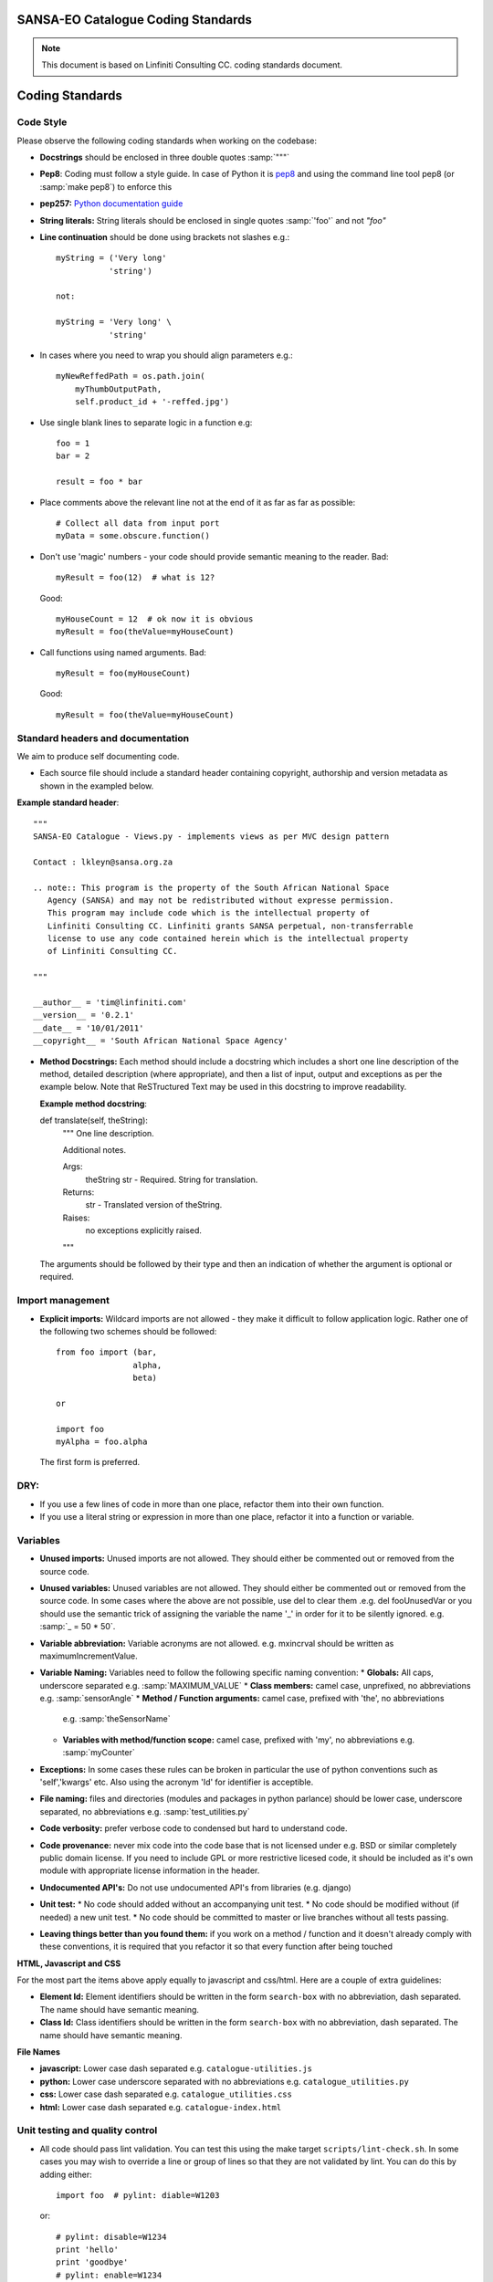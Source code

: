 SANSA-EO Catalogue Coding Standards
===================================

.. note:: This document is based on Linfiniti Consulting CC. coding standards document.


Coding Standards
================

Code Style
----------

Please observe the following coding standards when working on the codebase:

* **Docstrings** should be enclosed in three double quotes :samp:`"""`
* **Pep8**: Coding must follow a style guide. In case of Python it is
  `pep8 <http://www.python.org/dev/peps/pep-0008>`_ and
  using the command line tool pep8 (or :samp:`make pep8`) to enforce this
* **pep257:** `Python documentation guide <http://www.python.org/dev/peps/pep-0257>`_
* **String literals:** String literals should be enclosed in single quotes :samp:`'foo'` and not
  `"foo"`
* **Line continuation**  should be done using brackets not slashes e.g.::

   myString = ('Very long'
              'string')

   not:

   myString = 'Very long' \
              'string'

* In cases where you need to wrap you should align parameters e.g.::

      myNewReffedPath = os.path.join(
          myThumbOutputPath,
          self.product_id + '-reffed.jpg')


* Use single blank lines to separate logic in a function e.g::

   foo = 1
   bar = 2

   result = foo * bar

* Place comments above the relevant line not at the end of it as far as
  far as possible::

   # Collect all data from input port
   myData = some.obscure.function()

* Don't use 'magic' numbers - your code should provide semantic meaning to the
  reader. Bad::

    myResult = foo(12)  # what is 12?

  Good::

    myHouseCount = 12  # ok now it is obvious
    myResult = foo(theValue=myHouseCount)

* Call functions using named arguments. Bad::

     myResult = foo(myHouseCount)

  Good::

     myResult = foo(theValue=myHouseCount)



Standard headers and documentation
----------------------------------

We aim to produce self documenting code.

* Each source file should include a standard header containing copyright,
  authorship and version metadata as shown in the exampled below.

**Example standard header**::

   """
   SANSA-EO Catalogue - Views.py - implements views as per MVC design pattern

   Contact : lkleyn@sansa.org.za

   .. note:: This program is the property of the South African National Space
      Agency (SANSA) and may not be redistributed without expresse permission.
      This program may include code which is the intellectual property of
      Linfiniti Consulting CC. Linfiniti grants SANSA perpetual, non-transferrable
      license to use any code contained herein which is the intellectual property
      of Linfiniti Consulting CC.

   """

   __author__ = 'tim@linfiniti.com'
   __version__ = '0.2.1'
   __date__ = '10/01/2011'
   __copyright__ = 'South African National Space Agency'


* **Method Docstrings:** Each method should include a docstring which includes a short one line description
  of the method, detailed description (where appropriate), and then a list of input,
  output and exceptions as per the example below. Note that ReSTructured Text may
  be used in this docstring to improve readability.

  **Example method docstring**::

  def translate(self, theString):
      """
      One line description.

      Additional notes.

      Args:
          theString str - Required. String for translation.
      Returns:
          str - Translated version of theString.
      Raises:
          no exceptions explicitly raised.
      """

  The arguments should be followed by their type and then an indication of
  whether the argument is optional or required.

Import management
-----------------

* **Explicit imports:** Wildcard imports are not allowed - they make it difficult
  to follow application logic. Rather one of the following two schemes should
  be followed::

   from foo import (bar,
                   alpha,
                   beta)

   or

   import foo
   myAlpha = foo.alpha

  The first form is preferred.

DRY:
----

* If you use a few lines of code in more than one place, refactor them into
  their own function.
* If you use a literal string or expression in more than one place, refactor
  it into a function or variable.

Variables
---------

* **Unused imports:** Unused imports are not allowed. They should either be
  commented out or removed from the source code.
* **Unused variables:** Unused variables are not allowed. They should either
  be commented out or removed from the source code. In some cases where the
  above are not possible, use del to clear them .e.g. del fooUnusedVar
  or you should use the semantic trick of assigning the variable the name '_'
  in order for it to be silently ignored. e.g. :samp:`_ = 50 * 50`.
* **Variable abbreviation:** Variable acronyms are not allowed. e.g. mxincrval
  should be written as maximumIncrementValue.
* **Variable Naming:** Variables need to follow the following specific
  naming convention:
  * **Globals:** All caps, underscore separated e.g. :samp:`MAXIMUM_VALUE`
  * **Class members:** camel case, unprefixed, no abbreviations e.g. :samp:`sensorAngle`
  * **Method / Function arguments:** camel case, prefixed with 'the', no abbreviations
    e.g. :samp:`theSensorName`
  * **Variables with method/function scope:** camel case, prefixed with 'my', no
    abbreviations e.g. :samp:`myCounter`
* **Exceptions:** In some cases these rules can be broken in particular the use of
  python conventions such as 'self','kwargs' etc. Also using the acronym 'Id' for
  identifier is acceptible.
* **File naming:** files and directories (modules and packages in python parlance)
  should be lower case, underscore separated, no abbreviations e.g.
  :samp:`test_utilities.py`
* **Code verbosity:** prefer verbose code to condensed but hard to understand code.
* **Code provenance:** never mix code into the code base that is not licensed under
  e.g. BSD or similar completely public domain license. If you need to include GPL
  or more restrictive licesed code, it should be included as it's own module with
  appropriate license information in the header.
* **Undocumented API's:** Do not use undocumented API's from libraries (e.g. django)
* **Unit test:**
  * No code should added without an accompanying unit test.
  * No code should be modified without (if needed) a new unit test.
  * No code should be committed to master or live branches without all tests passing.
* **Leaving things better than you found them:** if you work on a method / function
  and it doesn't already comply with these conventions, it is required that you
  refactor it so that every function after being touched

**HTML, Javascript and CSS**

For the most part the items above apply equally to javascript and css/html. Here are a couple of extra guidelines:

* **Element Id:** Element identifiers should be written in the form
  ``search-box`` with no abbreviation, dash separated. The name should have
  semantic meaning.
* **Class Id:** Class identifiers should be written in the form
  ``search-box`` with no abbreviation, dash separated. The name should have
  semantic meaning.


**File Names**

* **javascript:** Lower case dash separated e.g. ``catalogue-utilities.js``
* **python:** Lower case underscore separated with no abbreviations e.g.
  ``catalogue_utilities.py``
* **css:** Lower case dash separated e.g. ``catalogue_utilities.css``
* **html:** Lower case dash separated e.g. ``catalogue-index.html``


Unit testing and quality control
--------------------------------

* All code should pass lint validation. You can test this using the make target
  ``scripts/lint-check.sh``. In some cases you may wish to override a line or
  group of lines so that they are not validated by lint. You can do this by
  adding either::

     import foo  # pylint: diable=W1203

  or::

     # pylint: disable=W1234
     print 'hello'
     print 'goodbye'
     # pylint: enable=W1234

  The relevant id (W1234) is provided on the output of the above mentioned lint
  command's output.
* No code should added without an accompanying unit test.
* No code should be modified without (if needed) a new unit test.
* No code should be committed to master or live branches without all tests passing.
* Code parsimony: Less code is better than more code (i.e. don't keep unused
  code laying about in the code base because you think it may be useful one
  day).
* Code verbosity: Prefer verbose code to condensed but hard to understand code.

* Leaving things better than you found them: if you work on a method / function
  and it doesn't already comply with these conventions, it is required that you
  refactor it so that every function after being touched does comply with these
  rules.

* To execute **pylint** tool using project specific pylintrc config file, in
  ``sac_catalogue`` top level folder run::

    pylint --rcfile=pylintrc_config catalogue/views/others.py

Legal stuff
-----------

* Code provenance: never mix code into the code base that is not licensed under
  e.g. BSD or similar completely public domain license. If you need to include GPL
  or more restrictive licensed code, it should be included as it's own module with
  appropriate license information in the header.
* Undocumented API's: Do not use undocumented API's from libraries (e.g. django)




